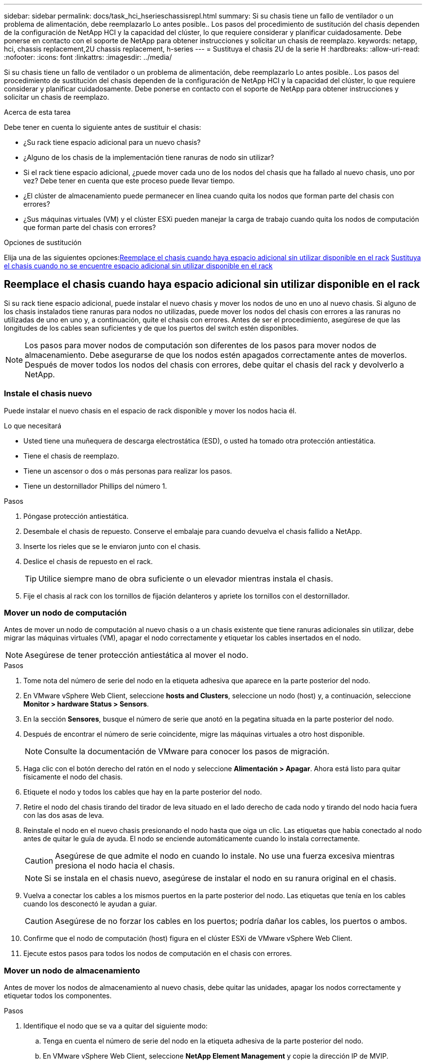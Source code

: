 ---
sidebar: sidebar 
permalink: docs/task_hci_hserieschassisrepl.html 
summary: Si su chasis tiene un fallo de ventilador o un problema de alimentación, debe reemplazarlo Lo antes posible.. Los pasos del procedimiento de sustitución del chasis dependen de la configuración de NetApp HCI y la capacidad del clúster, lo que requiere considerar y planificar cuidadosamente. Debe ponerse en contacto con el soporte de NetApp para obtener instrucciones y solicitar un chasis de reemplazo. 
keywords: netapp, hci, chassis replacement,2U chassis replacement, h-series 
---
= Sustituya el chasis 2U de la serie H
:hardbreaks:
:allow-uri-read: 
:nofooter: 
:icons: font
:linkattrs: 
:imagesdir: ../media/


[role="lead"]
Si su chasis tiene un fallo de ventilador o un problema de alimentación, debe reemplazarlo Lo antes posible.. Los pasos del procedimiento de sustitución del chasis dependen de la configuración de NetApp HCI y la capacidad del clúster, lo que requiere considerar y planificar cuidadosamente. Debe ponerse en contacto con el soporte de NetApp para obtener instrucciones y solicitar un chasis de reemplazo.

.Acerca de esta tarea
Debe tener en cuenta lo siguiente antes de sustituir el chasis:

* ¿Su rack tiene espacio adicional para un nuevo chasis?
* ¿Alguno de los chasis de la implementación tiene ranuras de nodo sin utilizar?
* Si el rack tiene espacio adicional, ¿puede mover cada uno de los nodos del chasis que ha fallado al nuevo chasis, uno por vez? Debe tener en cuenta que este proceso puede llevar tiempo.
* ¿El clúster de almacenamiento puede permanecer en línea cuando quita los nodos que forman parte del chasis con errores?
* ¿Sus máquinas virtuales (VM) y el clúster ESXi pueden manejar la carga de trabajo cuando quita los nodos de computación que forman parte del chasis con errores?


.Opciones de sustitución
Elija una de las siguientes opciones:<<Reemplace el chasis cuando haya espacio adicional sin utilizar disponible en el rack>>
<<Sustituya el chasis cuando no se encuentre espacio adicional sin utilizar disponible en el rack>>



== Reemplace el chasis cuando haya espacio adicional sin utilizar disponible en el rack

Si su rack tiene espacio adicional, puede instalar el nuevo chasis y mover los nodos de uno en uno al nuevo chasis. Si alguno de los chasis instalados tiene ranuras para nodos no utilizadas, puede mover los nodos del chasis con errores a las ranuras no utilizadas de uno en uno y, a continuación, quite el chasis con errores. Antes de ser el procedimiento, asegúrese de que las longitudes de los cables sean suficientes y de que los puertos del switch estén disponibles.


NOTE: Los pasos para mover nodos de computación son diferentes de los pasos para mover nodos de almacenamiento. Debe asegurarse de que los nodos estén apagados correctamente antes de moverlos. Después de mover todos los nodos del chasis con errores, debe quitar el chasis del rack y devolverlo a NetApp.



=== Instale el chasis nuevo

Puede instalar el nuevo chasis en el espacio de rack disponible y mover los nodos hacia él.

.Lo que necesitará
* Usted tiene una muñequera de descarga electrostática (ESD), o usted ha tomado otra protección antiestática.
* Tiene el chasis de reemplazo.
* Tiene un ascensor o dos o más personas para realizar los pasos.
* Tiene un destornillador Phillips del número 1.


.Pasos
. Póngase protección antiestática.
. Desembale el chasis de repuesto. Conserve el embalaje para cuando devuelva el chasis fallido a NetApp.
. Inserte los rieles que se le enviaron junto con el chasis.
. Deslice el chasis de repuesto en el rack.
+

TIP: Utilice siempre mano de obra suficiente o un elevador mientras instala el chasis.

. Fije el chasis al rack con los tornillos de fijación delanteros y apriete los tornillos con el destornillador.




=== Mover un nodo de computación

Antes de mover un nodo de computación al nuevo chasis o a un chasis existente que tiene ranuras adicionales sin utilizar, debe migrar las máquinas virtuales (VM), apagar el nodo correctamente y etiquetar los cables insertados en el nodo.


NOTE: Asegúrese de tener protección antiestática al mover el nodo.

.Pasos
. Tome nota del número de serie del nodo en la etiqueta adhesiva que aparece en la parte posterior del nodo.
. En VMware vSphere Web Client, seleccione *hosts and Clusters*, seleccione un nodo (host) y, a continuación, seleccione *Monitor > hardware Status > Sensors*.
. En la sección *Sensores*, busque el número de serie que anotó en la pegatina situada en la parte posterior del nodo.
. Después de encontrar el número de serie coincidente, migre las máquinas virtuales a otro host disponible.
+

NOTE: Consulte la documentación de VMware para conocer los pasos de migración.

. Haga clic con el botón derecho del ratón en el nodo y seleccione *Alimentación > Apagar*. Ahora está listo para quitar físicamente el nodo del chasis.
. Etiquete el nodo y todos los cables que hay en la parte posterior del nodo.
. Retire el nodo del chasis tirando del tirador de leva situado en el lado derecho de cada nodo y tirando del nodo hacia fuera con las dos asas de leva.
. Reinstale el nodo en el nuevo chasis presionando el nodo hasta que oiga un clic. Las etiquetas que había conectado al nodo antes de quitar le guía de ayuda. El nodo se enciende automáticamente cuando lo instala correctamente.
+

CAUTION: Asegúrese de que admite el nodo en cuando lo instale. No use una fuerza excesiva mientras presiona el nodo hacia el chasis.

+

NOTE: Si se instala en el chasis nuevo, asegúrese de instalar el nodo en su ranura original en el chasis.

. Vuelva a conectar los cables a los mismos puertos en la parte posterior del nodo. Las etiquetas que tenía en los cables cuando los desconectó le ayudan a guiar.
+

CAUTION: Asegúrese de no forzar los cables en los puertos; podría dañar los cables, los puertos o ambos.

. Confirme que el nodo de computación (host) figura en el clúster ESXi de VMware vSphere Web Client.
. Ejecute estos pasos para todos los nodos de computación en el chasis con errores.




=== Mover un nodo de almacenamiento

Antes de mover los nodos de almacenamiento al nuevo chasis, debe quitar las unidades, apagar los nodos correctamente y etiquetar todos los componentes.

.Pasos
. Identifique el nodo que se va a quitar del siguiente modo:
+
.. Tenga en cuenta el número de serie del nodo en la etiqueta adhesiva de la parte posterior del nodo.
.. En VMware vSphere Web Client, seleccione *NetApp Element Management* y copie la dirección IP de MVIP.
.. Utilice la dirección IP de MVIP en un explorador web para iniciar sesión en la interfaz de usuario del software de NetApp Element con el nombre de usuario y la contraseña que se configuraron en el motor de implementación de NetApp.
.. Seleccione *Cluster > Nodes*.
.. Haga coincidir el número de serie anotado con el número de serie (etiqueta de servicio) que aparece en la lista.
.. Tome nota del ID de nodo del nodo.


. Una vez que identifique el nodo, mueva las sesiones iSCSI fuera del nodo mediante la siguiente llamada API:
`wget --no-check-certificate -q --user=<USER> --password=<PASS> -O - --post-data '{ "method":"MovePrimariesAwayFromNode", "params":{"nodeID":<NODEID>} }' https://<MVIP>/json-rpc/8.0`MVIP es la dirección IP de MVIP, NODEID es el ID del nodo, EL USUARIO es el nombre de usuario que configuró en el motor de puesta en marcha de NetApp cuando se configura NetApp HCI y PASS es la contraseña que configuró en el motor de implementación de NetApp cuando se configura NetApp HCI.
. Seleccione *Cluster > Drives* para eliminar las unidades asociadas al nodo.
+

NOTE: Debe esperar a que las unidades que quitó para mostrarse como disponibles antes de quitar el nodo.

. Seleccione *Cluster > Nodes > Actions > Remove* para eliminar el nodo.
. Utilice la siguiente llamada API para apagar el nodo:
`wget --no-check-certificate -q --user=<USER> --password=<PASS> -O - --post-data '{ "method":"Shutdown", "params":{"option":"halt", "nodes":[ <NODEID>]} }' https://<MVIP>/json-rpc/8.0`MVIP es la dirección IP de MVIP, NODEID es el ID del nodo, EL USUARIO es el nombre de usuario que configuró en el motor de puesta en marcha de NetApp cuando se configura NetApp HCI y PASS es la contraseña que configuró en el motor de implementación de NetApp cuando se configura NetApp HCI. Después de apagar el nodo, estará listo para quitarlo físicamente del chasis.
. Quite las unidades del nodo en el chasis de la siguiente manera:
+
.. Retire el bisel.
.. Etiquete las unidades.
.. Abra la palanca de leva y deslice con cuidado cada unidad con ambas manos.
.. Coloque las unidades en una superficie nivelada y antiestática.


. Quite el nodo del chasis de la siguiente manera:
+
.. Etiquete el nodo y los cables conectados.
.. Tire hacia abajo del asa de leva en el lado derecho de cada nodo y tire del nodo para sacarlo con las dos asas de leva.


. Vuelva a instalar el nodo en el chasis empujando el nodo hacia dentro hasta que oiga un clic. Las etiquetas que había conectado al nodo antes de quitar le guía de ayuda.
+

CAUTION: Asegúrese de que admite el nodo en cuando lo instale. No use una fuerza excesiva mientras presiona el nodo hacia el chasis.

+

NOTE: Si se instala en el chasis nuevo, asegúrese de instalar el nodo en su ranura original en el chasis.

. Instale las unidades en sus ranuras respectivas del nodo presionando el asa de leva en cada unidad hasta que haga clic.
. Vuelva a conectar los cables a los mismos puertos en la parte posterior del nodo. Las etiquetas que había conectado a los cables cuando los desconectó le ayudarán a guiar.
+

CAUTION: Asegúrese de no forzar los cables en los puertos; podría dañar los cables, los puertos o ambos.

. Después de que el nodo se encienda, añada el nodo al clúster.
+

NOTE: Puede que el nodo tarde hasta 2 minutos en agregarse y se muestre en *nodos > activo*.

. Añada las unidades.
. Ejecute estos pasos para todos los nodos de almacenamiento del chasis.




== Sustituya el chasis cuando no se encuentre espacio adicional sin utilizar disponible en el rack

Si el rack no dispone de espacio adicional y si ninguno de los chasis de la implementación tiene ranuras de nodo sin usar, debe determinar qué puede permanecer en línea, de ser necesario, antes de realizar el procedimiento de reemplazo.

.Acerca de esta tarea
Debe tener en cuenta los siguientes puntos antes de sustituir el chasis:

* ¿Su clúster de almacenamiento puede permanecer en línea sin los nodos de almacenamiento en el chasis con errores? Si la respuesta es no, debe apagar todos los nodos (tanto de computación como de almacenamiento) en la implementación de NetApp HCI. Si la respuesta es sí, solo puede apagar los nodos de almacenamiento en el chasis con errores.
* ¿Sus máquinas virtuales y el clúster ESXi pueden permanecer en línea sin los nodos de computación del chasis con errores? Si la respuesta es no, debe apagar o migrar las máquinas virtuales adecuadas para poder apagar los nodos de computación en el chasis con errores. Si la respuesta es sí, solo puede apagar los nodos de computación del chasis con errores.




=== Apague un nodo de computación

Antes de mover el nodo de computación al nuevo chasis, debe migrar las máquinas virtuales, apagarlo correctamente y etiquetar los cables insertados en el nodo.

.Pasos
. Tome nota del número de serie del nodo en la etiqueta adhesiva que aparece en la parte posterior del nodo.
. En VMware vSphere Web Client, seleccione *hosts and Clusters*, seleccione un nodo (host) y, a continuación, seleccione *Monitor > hardware Status > Sensors*.
. En la sección *Sensores*, busque el número de serie que anotó en la pegatina situada en la parte posterior del nodo.
. Después de encontrar el número de serie coincidente, migre las máquinas virtuales a otro host disponible.
+

NOTE: Consulte la documentación de VMware para conocer los pasos de migración.

. Haga clic con el botón derecho del ratón en el nodo y seleccione *Alimentación > Apagar*. Ahora está listo para quitar físicamente el nodo del chasis.




=== Apague un nodo de almacenamiento

Consulte los pasos <<move a storage node,aquí>>.



=== Quite el nodo

Debe asegurarse de quitar el nodo con cuidado del chasis y de etiquetar todos los componentes. Los pasos para quitar físicamente el nodo son los mismos para los nodos de computación y de almacenamiento. Para un nodo de almacenamiento de, quite la unidad antes de quitar el nodo.

.Pasos
. Para un nodo de almacenamiento de, quite las unidades del nodo en el chasis de la siguiente manera:
+
.. Retire el bisel.
.. Etiquete las unidades.
.. Abra la palanca de leva y deslice con cuidado cada unidad con ambas manos.
.. Coloque las unidades en una superficie nivelada y antiestática.


. Quite el nodo del chasis de la siguiente manera:
+
.. Etiquete el nodo y los cables conectados.
.. Tire hacia abajo del asa de leva en el lado derecho de cada nodo y tire del nodo para sacarlo con las dos asas de leva.


. Ejecute estos pasos en todos los nodos que desee quitar. Ahora está listo para quitar el chasis con errores.




=== Sustituya el chasis

Si el rack no dispone de espacio adicional, debe desinstalar el chasis con errores y reemplazarlo por el nuevo chasis.

.Pasos
. Póngase protección antiestática.
. Desembale el chasis de repuesto y manténgalo en una superficie nivelada. Conserve el embalaje para cuando devuelva la unidad con error a NetApp.
. Retire el chasis que ha fallado del bastidor y colóquelo en una superficie nivelada.
+

NOTE: Utilice mano de obra suficiente o un elevador mientras mueve un chasis.

. Retire los rieles.
. Instale los nuevos rieles que se le enviaron con el chasis de reemplazo.
. Deslice el chasis de repuesto en el rack.
. Fije el chasis al rack con los tornillos de fijación delanteros y apriete los tornillos con el destornillador.
. Instale los nodos en el nuevo chasis de la siguiente manera:
+
.. Vuelva a instalar el nodo en su ranura original del chasis. Para ello, empuje el nodo hasta que oiga un clic. Las etiquetas que ha conectado al nodo antes de haberlo quitado como guía de ayuda.
+

CAUTION: Asegúrese de que admite el nodo en cuando lo instale. No use una fuerza excesiva mientras presiona el nodo hacia el chasis.

.. Para los nodos de almacenamiento, instale las unidades en sus ranuras respectivas del nodo presionando el asa de leva de cada unidad hasta que haga clic.
.. Vuelva a conectar los cables a los mismos puertos en la parte posterior del nodo. Las etiquetas que está conectado a los cables cuando los ha desconectado le ayudan a guiar.
+

CAUTION: Asegúrese de no forzar los cables en los puertos; podría dañar los cables, los puertos o ambos.



. Asegúrese de que los nodos estén en línea de la siguiente manera:
+
[cols="2*"]
|===
| Opción | Pasos 


| Si reinstaló todos los nodos (tanto de almacenamiento como de computación) en la implementación de NetApp HCI  a| 
.. En VMware vSphere Web Client, confirme que los nodos de computación (hosts) figuran en el clúster ESXi.
.. En el plugin de Element para vCenter Server, confirme que los nodos de almacenamiento se enumeran como activos.




| Si solo reinstaló los nodos en el chasis con errores  a| 
.. En VMware vSphere Web Client, confirme que los nodos de computación (hosts) figuran en el clúster ESXi.
.. En el plugin de Element para vCenter Server, seleccione *Cluster > Nodes > Pending*.
.. Seleccione el nodo y seleccione *Agregar*.
+

NOTE: Puede que el nodo tarde hasta 2 minutos en agregarse y se muestre en *nodos > activo*.

.. Seleccione *unidades*.
.. En la lista Available, añada las unidades.
.. Realice estos pasos en todos los nodos de almacenamiento que reinstaló.


|===
. Verifique que los volúmenes y los almacenes de datos estén actualizados y accesibles.




== Obtenga más información

* https://www.netapp.com/us/documentation/hci.aspx["Recursos de NetApp HCI"^]
* http://docs.netapp.com/sfe-122/index.jsp["Centro de documentación de SolidFire y el software Element"^]

